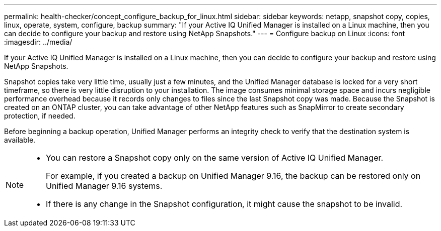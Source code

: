 ---
permalink: health-checker/concept_configure_backup_for_linux.html
sidebar: sidebar
keywords: netapp, snapshot copy, copies, linux, operate, system, configure, backup
summary: "If your Active IQ Unified Manager is installed on a Linux machine, then you can decide to configure your backup and restore using NetApp Snapshots."
---
= Configure backup on Linux
:icons: font
:imagesdir: ../media/

[.lead]
If your Active IQ Unified Manager is installed on a Linux machine, then you can decide to configure your backup and restore using NetApp Snapshots.

Snapshot copies take very little time, usually just a few minutes, and the Unified Manager database is locked for a very short timeframe, so there is very little disruption to your installation. The image consumes minimal storage space and incurs negligible performance overhead because it records only changes to files since the last Snapshot copy was made. Because the Snapshot is created on an ONTAP cluster, you can take advantage of other NetApp features such as SnapMirror to create secondary protection, if needed.

Before beginning a backup operation, Unified Manager performs an integrity check to verify that the destination system is available.

[NOTE]
====

* You can restore a Snapshot copy only on the same version of Active IQ Unified Manager.
+
For example, if you created a backup on Unified Manager 9.16, the backup can be restored only on Unified Manager 9.16 systems.

* If there is any change in the Snapshot configuration, it might cause the snapshot to be invalid.

====
// 2025-6-10, ONTAPDOC-133